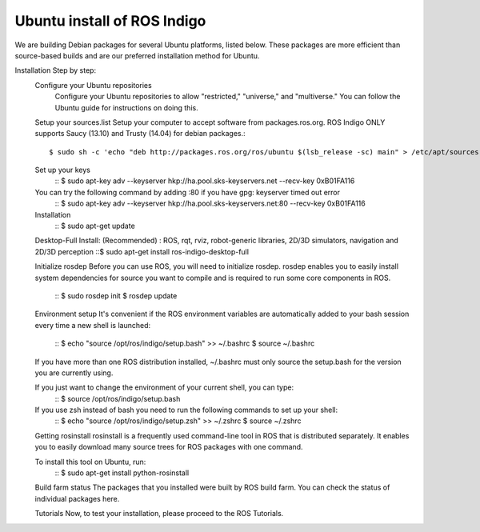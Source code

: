 ============
Ubuntu install of ROS Indigo
============
We are building Debian packages for several Ubuntu platforms, listed below.
These packages are more efficient than source-based builds and are our preferred installation method for Ubuntu.

Installation Step by step:
  Configure your Ubuntu repositories
    Configure your Ubuntu repositories to allow "restricted," "universe," and "multiverse." You can follow the Ubuntu guide for instructions on doing this.

  Setup your sources.list
  Setup your computer to accept software from packages.ros.org. ROS Indigo ONLY supports Saucy (13.10) and Trusty (14.04) for debian packages.::
      $ sudo sh -c 'echo "deb http://packages.ros.org/ros/ubuntu $(lsb_release -sc) main" > /etc/apt/sources.list.d/ros-latest.list'

  Set up your keys
    ::
    $ sudo apt-key adv --keyserver hkp://ha.pool.sks-keyservers.net --recv-key 0xB01FA116

  You can try the following command by adding :80 if you have gpg: keyserver timed out error
    ::
    $ sudo apt-key adv --keyserver hkp://ha.pool.sks-keyservers.net:80 --recv-key 0xB01FA116

  Installation
    ::
    $ sudo apt-get update

  Desktop-Full Install: (Recommended) : ROS, rqt, rviz, robot-generic libraries, 2D/3D simulators, navigation and 2D/3D perception
  ::$ sudo apt-get install ros-indigo-desktop-full

  Initialize rosdep
  Before you can use ROS, you will need to initialize rosdep.
  rosdep enables you to easily install system dependencies for source you want to
  compile and is required to run some core components in ROS.
    ::
    $ sudo rosdep init
    $ rosdep update

  Environment setup
  It's convenient if the ROS environment variables are automatically added to your bash session every time a new shell is launched:
    ::
    $ echo "source /opt/ros/indigo/setup.bash" >> ~/.bashrc
    $ source ~/.bashrc

  If you have more than one ROS distribution installed, ~/.bashrc must only source the setup.bash for the version you are currently using.

  If you just want to change the environment of your current shell, you can type:
    ::
    $ source /opt/ros/indigo/setup.bash

  If you use zsh instead of bash you need to run the following commands to set up your shell:
    ::
    $ echo "source /opt/ros/indigo/setup.zsh" >> ~/.zshrc
    $ source ~/.zshrc


  Getting rosinstall
  rosinstall is a frequently used command-line tool in ROS that is distributed separately. It enables you to easily download many source trees for ROS packages with one command.

  To install this tool on Ubuntu, run:
    ::
    $ sudo apt-get install python-rosinstall

  Build farm status
  The packages that you installed were built by ROS build farm. You can check the status of individual packages here.

  Tutorials
  Now, to test your installation, please proceed to the ROS Tutorials.
